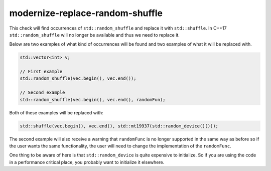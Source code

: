 .. title:: clang-tidy - modernize-replace-random-shuffle

modernize-replace-random-shuffle
================================

This check will find occurrences of ``std::random_shuffle`` and replace it with ``std::shuffle``. In C++17 ``std::random_shuffle`` will no longer be available and thus we need to replace it.

Below are two examples of what kind of occurrences will be found and two examples of what it will be replaced with.

.. code-block:: c++

  std::vector<int> v;

  // First example
  std::random_shuffle(vec.begin(), vec.end());

  // Second example
  std::random_shuffle(vec.begin(), vec.end(), randomFun);

Both of these examples will be replaced with:

.. code-block:: c++

  std::shuffle(vec.begin(), vec.end(), std::mt19937(std::random_device()()));

The second example will also receive a warning that ``randomFunc`` is no longer supported in the same way as before so if the user wants the same functionality, the user will need to change the implementation of the ``randomFunc``.

One thing to be aware of here is that ``std::random_device`` is quite expensive to initialize. So if you are using the code in a performance critical place, you probably want to initialize it elsewhere. 
